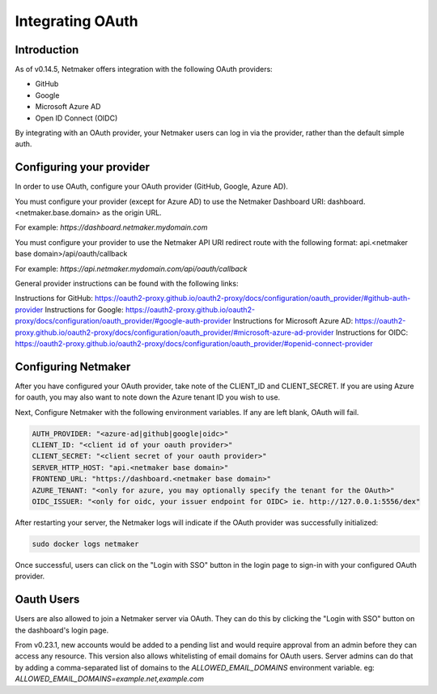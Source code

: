 Integrating OAuth
====================

Introduction
-------------

As of v0.14.5, Netmaker offers integration with the following OAuth providers: 

- GitHub
- Google
- Microsoft Azure AD
- Open ID Connect (OIDC)

By integrating with an OAuth provider, your Netmaker users can log in via the provider, rather than the default simple auth.

Configuring your provider
--------------------------

In order to use OAuth, configure your OAuth provider (GitHub, Google, Azure AD).

You must configure your provider (except for Azure AD) to use the Netmaker Dashboard URI: dashboard.<netmaker.base.domain> as the origin URL.

For example: `https://dashboard.netmaker.mydomain.com`

You must configure your provider to use the Netmaker API URI redirect route with the following format: api.<netmaker base domain>/api/oauth/callback

For example: `https://api.netmaker.mydomain.com/api/oauth/callback`

General provider instructions can be found with the following links:

Instructions for GitHub: https://oauth2-proxy.github.io/oauth2-proxy/docs/configuration/oauth_provider/#github-auth-provider
Instructions for Google: https://oauth2-proxy.github.io/oauth2-proxy/docs/configuration/oauth_provider/#google-auth-provider
Instructions for Microsoft Azure AD: https://oauth2-proxy.github.io/oauth2-proxy/docs/configuration/oauth_provider/#microsoft-azure-ad-provider 
Instructions for OIDC: https://oauth2-proxy.github.io/oauth2-proxy/docs/configuration/oauth_provider/#openid-connect-provider

Configuring Netmaker
---------------------

After you have configured your OAuth provider, take note of the CLIENT_ID and CLIENT_SECRET. If you are using Azure for oauth, you may also want to note down the Azure tenant ID you wish to use.

Next, Configure Netmaker with the following environment variables. If any are left blank, OAuth will fail.

.. code-block::

    AUTH_PROVIDER: "<azure-ad|github|google|oidc>"
    CLIENT_ID: "<client id of your oauth provider>"
    CLIENT_SECRET: "<client secret of your oauth provider>"
    SERVER_HTTP_HOST: "api.<netmaker base domain>"
    FRONTEND_URL: "https://dashboard.<netmaker base domain>"
    AZURE_TENANT: "<only for azure, you may optionally specify the tenant for the OAuth>"
    OIDC_ISSUER: "<only for oidc, your issuer endpoint for OIDC> ie. http://127.0.0.1:5556/dex"

After restarting your server, the Netmaker logs will indicate if the OAuth provider was successfully initialized:

.. code-block::

   sudo docker logs netmaker

Once successful, users can click on the "Login with SSO" button in the login page to sign-in with your configured OAuth provider.

.. image:: images/oauth1.jpg
   :alt: Login Oauth
   :align: center

Oauth Users
-----------

Users are also allowed to join a Netmaker server via OAuth. They can do this by clicking the "Login with SSO" button on the dashboard's login page.

.. image:: images/user-mgmt-pending.png
   :width: 80%
   :alt: Pending Users
   :align: center

From v0.23.1, new accounts would be added to a pending list and would require approval from an admin before they can access any resource. This version also allows whitelisting of email domains for OAuth users.
Server admins can do that by adding a comma-separated list of domains to the `ALLOWED_EMAIL_DOMAINS` environment variable. eg: `ALLOWED_EMAIL_DOMAINS=example.net,example.com`
